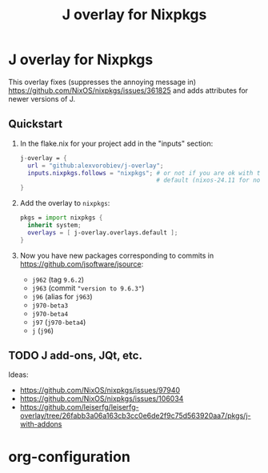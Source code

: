 #+title: J overlay for Nixpkgs
#+modified: 2025-05-08 20:32:44 alex

* J overlay for Nixpkgs
This overlay fixes (suppresses the annoying message in) https://github.com/NixOS/nixpkgs/issues/361825 and adds attributes for newer versions of J.

** Quickstart
1. In the flake.nix for your project add in the "inputs" section:

   #+begin_src nix
     j-overlay = {
       url = "github:alexvorobiev/j-overlay";
       inputs.nixpkgs.follows = "nixpkgs"; # or not if you are ok with the
                                           # default (nixos-24.11 for now)
     }

   #+end_src

2. Add the overlay to =nixpkgs=:
   #+begin_src nix
     pkgs = import nixpkgs {
       inherit system;
       overlays = [ j-overlay.overlays.default ];
     }
   #+end_src

3. Now you have new packages corresponding to commits in https://github.com/jsoftware/jsource:
   - =j962= (tag =9.6.2=)
   - =j963= (commit ="version to 9.6.3"=)
   - =j96= (alias for =j963=)
   - =j970-beta3=
   - =j970-beta4=
   - =j97= (=j970-beta4=)
   - =j= (=j96=)

** TODO J add-ons, JQt, etc.
Ideas:
- https://github.com/NixOS/nixpkgs/issues/97940
- https://github.com/NixOS/nixpkgs/issues/106034
- https://github.com/leiserfg/leiserfg-overlay/tree/26fabb3a06a163cb3cc0e6de2f9c75d563920aa7/pkgs/j-with-addons

* org-configuration
#+startup: align fold nodlcheck hidestars oddeven lognotestate inlineimages
#+options: ^:nil toc:2
#+property: header-args:emacs-lisp :results silent
# Local Variables:
# eval: (add-hook 'before-save-hook 'time-stamp nil t)
# time-stamp-active: t
# End:
